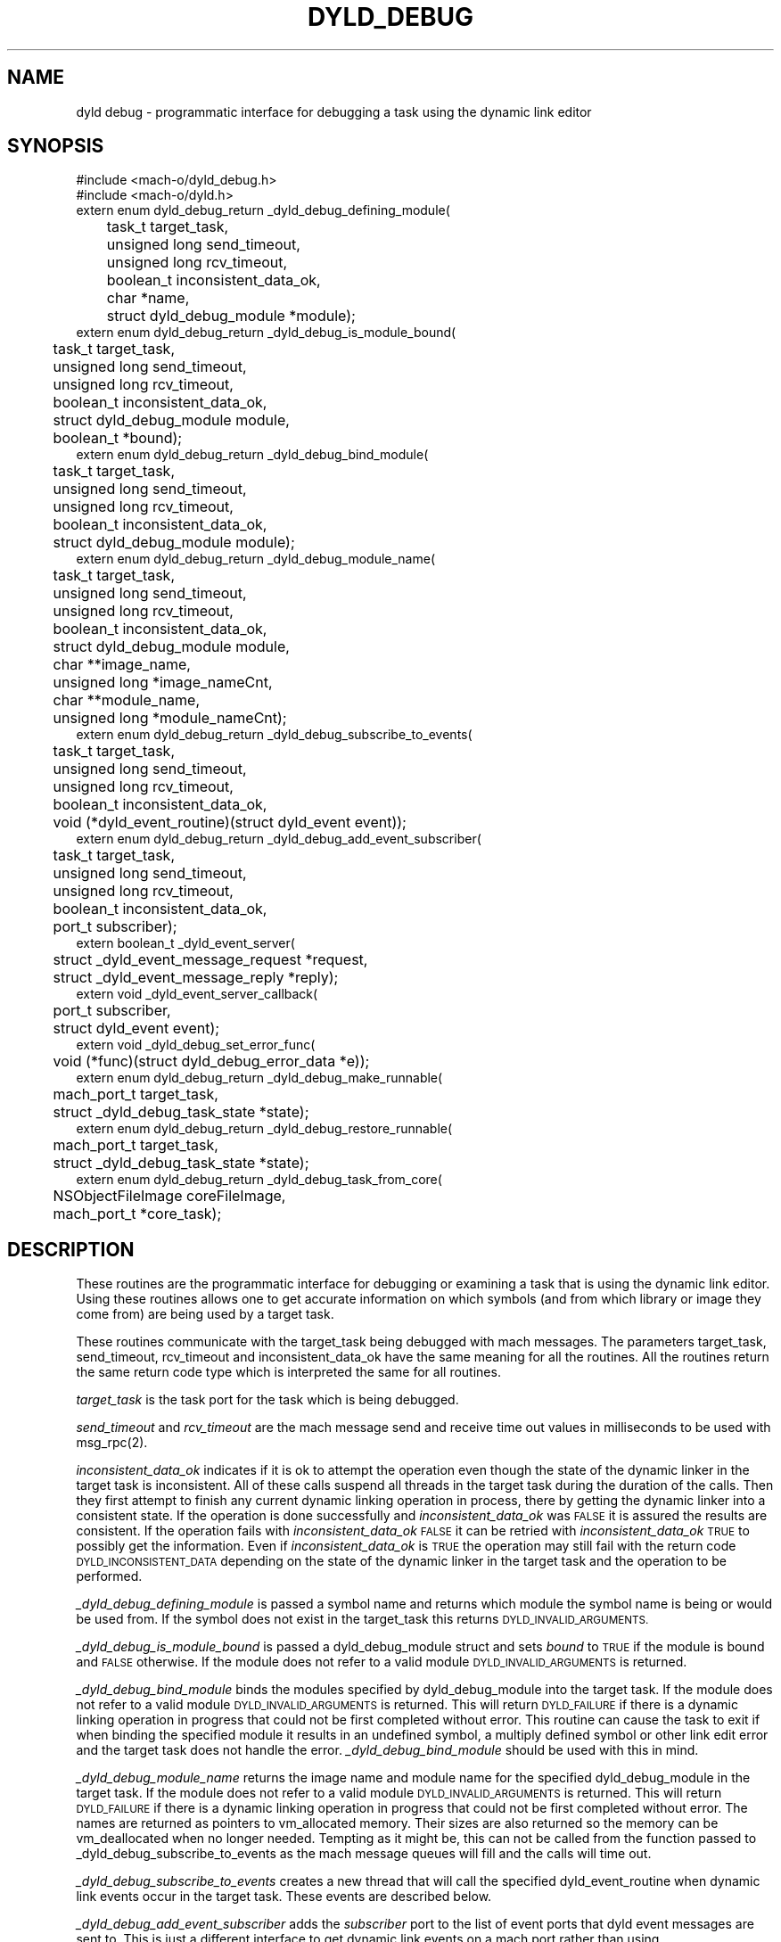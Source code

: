.TH DYLD_DEBUG 3 "April 21, 2000" "Apple Computer, Inc."
.SH NAME
dyld debug \- programmatic interface for debugging a task using the dynamic link editor
.SH SYNOPSIS
.nf
.PP
#include <mach-o/dyld_debug.h>
#include <mach-o/dyld.h>
extern enum dyld_debug_return _dyld_debug_defining_module(
	task_t target_task,
	unsigned long send_timeout,
	unsigned long rcv_timeout,
	boolean_t inconsistent_data_ok,
	char *name,
	struct dyld_debug_module *module);
.sp .5
extern enum dyld_debug_return _dyld_debug_is_module_bound(
	task_t target_task,
	unsigned long send_timeout,
	unsigned long rcv_timeout,
	boolean_t inconsistent_data_ok,
	struct dyld_debug_module module,
	boolean_t *bound);
.sp .5
extern enum dyld_debug_return _dyld_debug_bind_module(
	task_t target_task,
	unsigned long send_timeout,
	unsigned long rcv_timeout,
	boolean_t inconsistent_data_ok,
	struct dyld_debug_module module);
.sp .5
extern enum dyld_debug_return _dyld_debug_module_name(
	task_t target_task,
	unsigned long send_timeout,
	unsigned long rcv_timeout,
	boolean_t inconsistent_data_ok,
	struct dyld_debug_module module,
	char **image_name,
	unsigned long *image_nameCnt,
	char **module_name,
	unsigned long *module_nameCnt);
.sp .5
extern enum dyld_debug_return _dyld_debug_subscribe_to_events(
	task_t target_task,
	unsigned long send_timeout,
	unsigned long rcv_timeout,
	boolean_t inconsistent_data_ok,
	void (*dyld_event_routine)(struct dyld_event event));
.sp .5
extern enum dyld_debug_return _dyld_debug_add_event_subscriber(
	task_t target_task,
	unsigned long send_timeout,
	unsigned long rcv_timeout,
	boolean_t inconsistent_data_ok,
	port_t subscriber);
.sp .5
extern boolean_t _dyld_event_server(
	struct _dyld_event_message_request *request,
	struct _dyld_event_message_reply *reply);
.sp .5
extern void _dyld_event_server_callback(
	port_t subscriber,
	struct dyld_event event);
.sp .5
extern void _dyld_debug_set_error_func(
	void (*func)(struct dyld_debug_error_data *e));
.sp .5
extern enum dyld_debug_return _dyld_debug_make_runnable(
	mach_port_t target_task,
	struct _dyld_debug_task_state *state);
.sp .5
extern enum dyld_debug_return _dyld_debug_restore_runnable(
	mach_port_t target_task,
	struct _dyld_debug_task_state *state);
.sp .5
extern enum dyld_debug_return _dyld_debug_task_from_core(
	NSObjectFileImage coreFileImage,
	mach_port_t *core_task);
.fi
.SH DESCRIPTION
.PP
These routines are the programmatic interface for debugging or examining a task
that is using the dynamic link editor.  Using these routines allows one to get
accurate information on which symbols (and from which library or image they
come from) are being used by a target task.
.PP
These routines communicate with the target_task being debugged
with mach messages.  The parameters target_task, send_timeout, rcv_timeout
and inconsistent_data_ok have the same meaning for all the routines.
All the routines return the same return code type which is interpreted the
same for all routines.
.PP
.I target_task
is the task port for the task which is being debugged.
.PP
.I send_timeout
and
.I rcv_timeout
are the mach message send and receive time out values in milliseconds to be
used with msg_rpc(2).
.PP
.I
inconsistent_data_ok
indicates if it is ok to attempt the operation even though the state of the
dynamic linker in the target task is inconsistent.  All of these calls suspend
all threads in the target task during the duration of the calls. Then they first
attempt to finish any current dynamic linking operation in process, there by
getting the dynamic linker into a consistent state.  If the operation is done
successfully and
.I inconsistent_data_ok
was
.SM FALSE
it is assured the results are consistent.  If the operation fails with
.I inconsistent_data_ok
.SM FALSE
it can be retried with
.I inconsistent_data_ok
.SM TRUE
to possibly get the information.  Even if
.I inconsistent_data_ok
is
.SM TRUE
the operation may still fail with the return code
.SM DYLD_INCONSISTENT_DATA
depending on the state of the dynamic linker in the target task and the
operation to be performed.
.PP
.I _dyld_debug_defining_module
is passed a symbol name and returns which module the symbol name is being or
would be used from.  If the symbol does not exist in the target_task this
returns
.SM DYLD_INVALID_ARGUMENTS.
.PP
.I _dyld_debug_is_module_bound
is passed a dyld_debug_module struct and sets
.I bound
to
.SM TRUE
if the module is bound and
.SM FALSE
otherwise.  If the module does not refer to a valid module
.SM DYLD_INVALID_ARGUMENTS
is returned.
.PP
.I _dyld_debug_bind_module
binds the modules specified by dyld_debug_module into the target task.
If the module does not refer to a valid module
.SM DYLD_INVALID_ARGUMENTS
is returned.  This will return
.SM DYLD_FAILURE
if there is a dynamic linking operation in progress that could not be first
completed without error.
This routine can cause the task to exit if when binding the specified module
it results in an undefined symbol, a multiply defined symbol or other link edit
error and the target task does not handle the error.
.I _dyld_debug_bind_module
should be used with this in mind.
.PP
.I _dyld_debug_module_name
returns the image name and module name for the specified dyld_debug_module in
the target task.
If the module does not refer to a valid module
.SM DYLD_INVALID_ARGUMENTS
is returned.  This will return
.SM DYLD_FAILURE
if there is a dynamic linking operation in progress that could not be first
completed without error.
The names are returned as pointers to vm_allocated memory. Their sizes are also
returned so the memory can be vm_deallocated when no longer needed.
Tempting as it might be, this can not be called from the function
passed to _dyld_debug_subscribe_to_events as the mach message queues will fill
and the calls will time out.
.PP
.I _dyld_debug_subscribe_to_events
creates a new thread that will call the specified dyld_event_routine when
dynamic link events occur in the target task.  These events are described below.
.PP
.I _dyld_debug_add_event_subscriber
adds the
.I subscriber
port to the list of event ports that dyld event messages are sent to.  This is
just a different interface to get dynamic link events on a mach port rather
than using
.I _dyld_debug_subscribe_to_events
which creates a new thread.
.PP
.I _dyld_event_server
is the mig generated routine to dispatch dyld event messages that can be used if
the
.I _dyld_debug_add_event_subscriber
interface is used.  This routine will call the routine
.I _dyld_event_server_callback
which must be provided if
.I _dyld_event_server
is used.
.PP
.I _dyld_debug_set_error_func
is called with a pointer to a function,
.I func,
which will then be called if there are any errors in subsequent calls to other
dyld debug routines.
This is to provide more detailed information when the APIs of the dyld debug
interfaces fail (return
.SM DYLD_FAILURE).
The
.I e
argument is a pointer to a dyld_debug_error_data structure as defined by
.B <mach-o/dyld_debug.h>
(shown below) and into which information is placed concerning the error.
.RS
.nf
struct dyld_debug_error_data {
    enum dyld_debug_return dyld_debug_return;
    kern_return_t mach_error;
    int dyld_debug_errno;
    unsigned long local_error;
    char *file_name;
    unsigned long line_number;
}
.fi
.RE
.PP
The local_error field is a unique number for each possible error condition
in the source code in that makes up the dyld debug APIs.
The file_name and line_number fields are filled in with the the source file name
and line number for the files in the Darwin cctools project in the libdyld
sub-directory which is where the dyld debug APIs are implemented.
The field dyld_debug_return is filled in with that would be returned by the API
(usually
.SM DYLD_FAILURE).
The other fields will be zero or filled in by the
error code from the mach system call, or
.SM UNIX
system call that failed.
This is intended to help diagnose problems with the kernel like not starting
the dyld debug thread in the target task.
.PP
.I _dyld_debug_make_runnable
is automaticly called before sending messages to the dynamic link editor but
when the
.I _dyld_debug_add_event_subscriber
API is used by the debugger,
.IR gdb (1)
for example, it may have the task and threads suspended and may need to call
.I _dyld_debug_make_runnable
directly.
.I _dyld_debug_make_runnable
assures that the dyld debug thread is the only runnable thread in the task to
receive the message.  It also assures that the debugging thread is indeed
runnable if it was suspended.  To be able to restore the state of the task this
function changes, the parameter
.I state,
is passed in as a pointer to _dyld_debug_task_state structure and the state
changed state is saved into that structure.
.PP
.I _dyld_debug_restore_runnable
is automaticly called after sending messages to the dynamic link editor but
again a debugger like
.IR gdb (1)
may need to directly call it.  It undoes what
.I _dyld_debug_make_runnable
did to the task and puts it back the way it was.  These functions will make sure
each thread in the remote task is suspended and resumed the same number of
times, so in the end the suspend count of each individual thread is the same.
.PP
_dyld_debug_task_from_core
is used to create a task from a core file in which the dyld debug API can then
be used with that task.  The task port is indirectly returned through the
parameter
.I core_task.
The core file is represented as the parameter
.I coreFileImage
which is returned from a sucessfull to
.IR NSCreateCoreFileImageFromFile (3).
.SH DYLD EVENTS
.PP
If
.I _dyld_debug_subscribe_to_events
or
.I _dyld_debug_add_event_subscriber
is used dynamic link events will be sent to the
.I dyld_event_routine
or
.I _dyld_event_server_callback
respectively.
The dyld_event structure parameter describes the dynamic link event that
happened in the target task.  The event field of the dyld_event structure
specified the type of the event and the arg field describes the module(s) or
image for the event.  The dyld_debug_module of the arg's for non-library
modules always have module_index field of 0.
The possible event types are as follows:
.PP
The
.SM DYLD_IMAGE_ADDED
event is sent when a new image is brought into the target task.  These images
include the dynamic linker itself, the executable image, dynamic shared
libraries that get loaded and objects loaded by NSLinkModule.  For this event
only the arg[0] field of the dyld_event structure is used for the image and the
module_index has no meaning since this event is for the entire image.
.PP
A
.SM DYLD_MODULE_BOUND
event is sent for each module that is bound into the target task.
For this event only the arg[0] field of the dyld_event structure is used to
identify the module being bound.
.PP
A
.SM DYLD_MODULE_REMOVED
event is sent for each module that is removed in the target task via an
NSUnLinkModule call done by the target task.
For this event only the arg[0] field of the dyld_event structure is used to
identify the module being unlinked.
.PP
A
.SM DYLD_MODULE_REPLACED
event is sent for each module that is replaced in the target task via an
NSReplaceModule call done by the target task.
For this event the arg[0] field of the dyld_event structure is used to
identify the module that was replaced and the arg[1] field identifies the new
module that replaced it.
.PP
A
.SM DYLD_IMAGE_REMOVED
event is sent for each image that is removed in the target task via an
NSUnLinkModule call (without the
.SM  NSUNLINKMODULE_OPTION_KEEP_MEMORY_MAPPED
option specified) done by the target task.  For this event only the arg[0]
field of the dyld_event structure is used to identify the module being removed.
.SH RETURN CODES
.TP
.SM DYLD_SUCCESS
Indicates the operation and the communication with the target task was
successful.
.TP
.SM DYLD_INCONSISTENT_DATA
Indicates the operation was not attempted because the state of the dynamic
linker was able to be brought into a consistent state.
.TP
.SM DYLD_INVALID_ARGUMENTS
Indicates the operation failed because the arguments to the operation were
invalid.
.TP
.SM DYLD_FAILURE
Indicates the operation or the communication with the target task was
unsuccessful.

